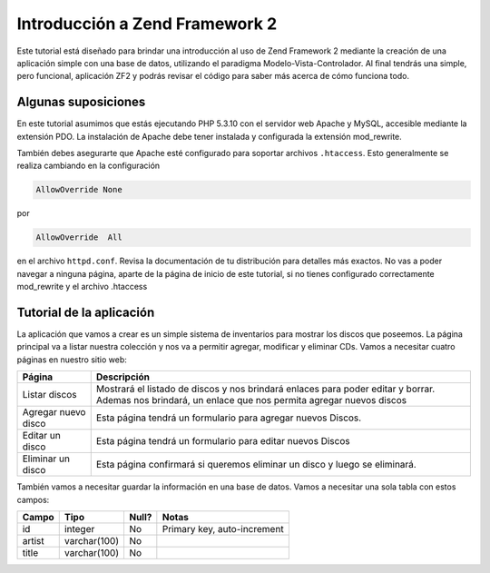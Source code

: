 .. _user-guide.overview:

###############################
Introducción a Zend Framework 2
###############################

Este tutorial está diseñado para brindar una introducción al uso de Zend Framework 2 
mediante la creación de una aplicación simple con una base de datos, utilizando el paradigma 
Modelo-Vista-Controlador. Al final tendrás una simple, pero funcional, aplicación ZF2 y podrás 
revisar el código para saber más acerca de cómo funciona todo.

.. _user-guide.overview.assumptions:

Algunas suposiciones
--------------------

En este tutorial asumimos que estás ejecutando PHP 5.3.10 con el servidor web Apache
y MySQL, accesible mediante la extensión PDO. La instalación de Apache debe tener
instalada y configurada la extensión mod_rewrite.

También debes asegurarte que Apache esté configurado para soportar archivos ``.htaccess``. Esto
generalmente se realiza cambiando en la configuración 

.. code-block:: apache

    AllowOverride None

por

.. code-block:: apache

    AllowOverride  All

en el archivo ``httpd.conf``. Revisa la documentación de tu distribución para detalles más exactos. 
No vas a poder navegar a ninguna página, aparte de la página de inicio de este tutorial, si no tienes 
configurado correctamente mod_rewrite y el archivo .htaccess

Tutorial de la aplicación 
-------------------------

La aplicación que vamos a crear es un simple sistema de inventarios para mostrar
los discos que poseemos. La página principal va a listar nuestra colección y nos va a permitir agregar, 
modificar y eliminar CDs. Vamos a necesitar cuatro páginas en nuestro sitio web:

+--------------------+---------------------------------------------------------------+
| Página             | Descripción                                                   |
+====================+===============================================================+
| Listar  discos     | Mostrará el listado de discos y nos brindará enlaces para     |
|                    | poder editar y borrar. Ademas nos brindará, un enlace que nos |
|                    | permita agregar nuevos discos                                 |
+--------------------+---------------------------------------------------------------+
| Agregar nuevo disco| Esta página tendrá un formulario para agregar nuevos Discos.  |
+--------------------+---------------------------------------------------------------+
| Editar un disco    | Esta página tendrá un formulario para editar nuevos Discos    |
+--------------------+---------------------------------------------------------------+
| Eliminar un disco  | Esta página confirmará si queremos eliminar un disco y luego  |
|                    | se eliminará.                                                 |
+--------------------+---------------------------------------------------------------+


También vamos a necesitar guardar la información en una base de datos. 
Vamos a necesitar una sola tabla con estos campos:

+------------+--------------+-------+-----------------------------+
| Campo      | Tipo         | Null? | Notas                       |
+============+==============+=======+=============================+
| id         | integer      | No    | Primary key, auto-increment |
+------------+--------------+-------+-----------------------------+
| artist     | varchar(100) | No    |                             |
+------------+--------------+-------+-----------------------------+
| title      | varchar(100) | No    |                             |
+------------+--------------+-------+-----------------------------+

